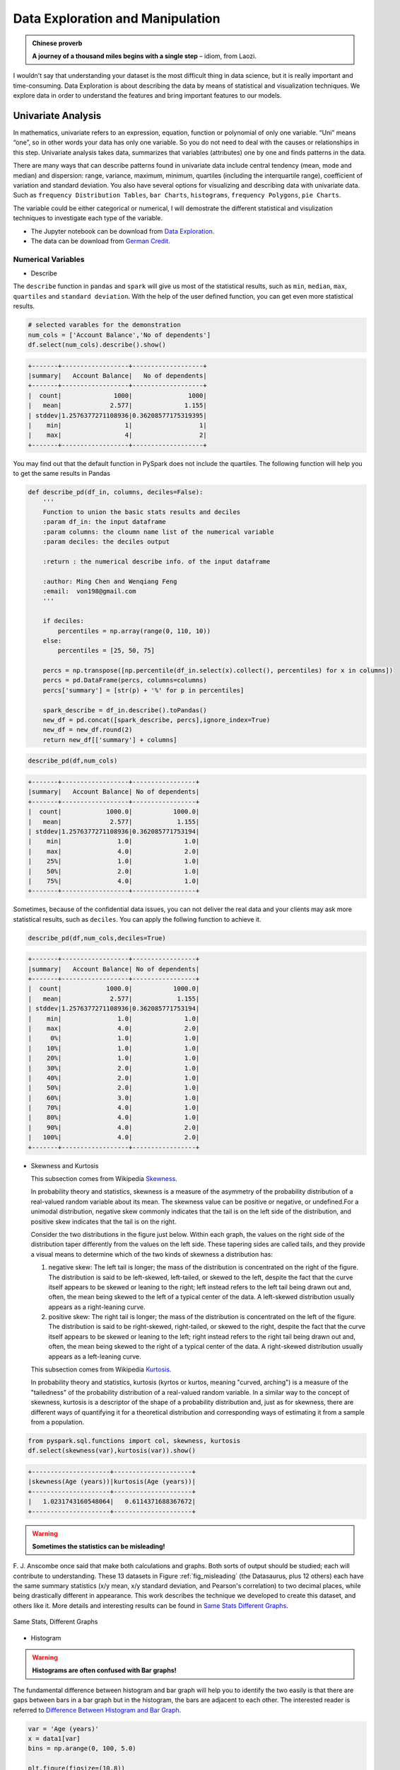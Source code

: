 .. _exploration:

=================================
Data Exploration and Manipulation
=================================

.. admonition:: Chinese proverb

   **A journey of a thousand miles begins with a single step** 
   – idiom, from Laozi.


I wouldn't say that understanding your dataset is the most difficult thing in data science, but it is really important and time-consuming. Data Exploration is about describing the data by means of statistical and visualization techniques. We explore data in order to understand the features and bring important features to our models.



Univariate Analysis
+++++++++++++++++++

In mathematics, univariate refers to an expression, equation, function or polynomial of only one variable.  “Uni” means “one”, so in other words your data has only one variable. So you do not need to deal with the causes or relationships in this step. Univariate analysis takes data, summarizes that variables (attributes) one by one and finds patterns in the data.

There are many ways that can describe patterns found in univariate data include central tendency (mean, mode and median) and dispersion: range, variance, maximum, minimum, quartiles (including the interquartile range), coefficient of variation and standard deviation. You also have several options for visualizing and describing data with univariate data. Such as ``frequency Distribution Tables``, ``bar Charts``, ``histograms``, ``frequency Polygons``, ``pie Charts``.

The variable could be either categorical or numerical, I will demostrate the different statistical and visulization techniques to investigate each type of the variable. 

* The Jupyter notebook can be download from `Data Exploration <_static/Data_exploration.ipynb>`_.
* The data can be download from `German Credit <_static/german_credit.csv>`_.

Numerical Variables
-------------------

* Describe 

The ``describe`` function in ``pandas`` and ``spark`` will give us most of the statistical results, such as ``min``, ``median``, ``max``, ``quartiles`` and ``standard deviation``. With the help of the user defined function, you can get even more statistical results. 

.. code-block:: python

    # selected varables for the demonstration
    num_cols = ['Account Balance','No of dependents']
    df.select(num_cols).describe().show()

.. code-block:: python

	+-------+------------------+-------------------+
	|summary|   Account Balance|   No of dependents|
	+-------+------------------+-------------------+
	|  count|              1000|               1000|
	|   mean|             2.577|              1.155|
	| stddev|1.2576377271108936|0.36208577175319395|
	|    min|                 1|                  1|
	|    max|                 4|                  2|
	+-------+------------------+-------------------+

You may find out that the default function in PySpark does not include the quartiles. The following function will help you to get the same
results in Pandas 

.. code-block:: python

	def describe_pd(df_in, columns, deciles=False):
	    '''
	    Function to union the basic stats results and deciles
	    :param df_in: the input dataframe 
	    :param columns: the cloumn name list of the numerical variable     
	    :param deciles: the deciles output  

	    :return : the numerical describe info. of the input dataframe   

	    :author: Ming Chen and Wenqiang Feng
	    :email:  von198@gmail.com  
	    '''       

	    if deciles:
	        percentiles = np.array(range(0, 110, 10))
	    else:
	        percentiles = [25, 50, 75]
	    
	    percs = np.transpose([np.percentile(df_in.select(x).collect(), percentiles) for x in columns])
	    percs = pd.DataFrame(percs, columns=columns)
	    percs['summary'] = [str(p) + '%' for p in percentiles]
	    
	    spark_describe = df_in.describe().toPandas()
	    new_df = pd.concat([spark_describe, percs],ignore_index=True)
	    new_df = new_df.round(2)
	    return new_df[['summary'] + columns]

.. code-block:: python

   describe_pd(df,num_cols)

.. code-block:: python

	+-------+------------------+-----------------+
	|summary|   Account Balance| No of dependents|
	+-------+------------------+-----------------+
	|  count|            1000.0|           1000.0|
	|   mean|             2.577|            1.155|
	| stddev|1.2576377271108936|0.362085771753194|
	|    min|               1.0|              1.0|
	|    max|               4.0|              2.0|
	|    25%|               1.0|              1.0|
	|    50%|               2.0|              1.0|
	|    75%|               4.0|              1.0|
	+-------+------------------+-----------------+

Sometimes, because of the confidential data issues, you can not deliver the real data and your clients may ask more statistical results, such as ``deciles``. You can apply the follwing function to achieve it. 

.. code-block:: python

   describe_pd(df,num_cols,deciles=True)

.. code-block:: python

	+-------+------------------+-----------------+
	|summary|   Account Balance| No of dependents|
	+-------+------------------+-----------------+
	|  count|            1000.0|           1000.0|
	|   mean|             2.577|            1.155|
	| stddev|1.2576377271108936|0.362085771753194|
	|    min|               1.0|              1.0|
	|    max|               4.0|              2.0|
	|     0%|               1.0|              1.0|
	|    10%|               1.0|              1.0|
	|    20%|               1.0|              1.0|
	|    30%|               2.0|              1.0|
	|    40%|               2.0|              1.0|
	|    50%|               2.0|              1.0|
	|    60%|               3.0|              1.0|
	|    70%|               4.0|              1.0|
	|    80%|               4.0|              1.0|
	|    90%|               4.0|              2.0|
	|   100%|               4.0|              2.0|
	+-------+------------------+-----------------+

* Skewness and Kurtosis 
  
  This subsection comes from Wikipedia `Skewness`_. 

  In probability theory and statistics, skewness is a measure of the asymmetry of the probability distribution of a real-valued random variable about its mean. The skewness value can be positive or negative, or undefined.For a unimodal distribution, negative skew commonly indicates that the tail is on the left side of the distribution, and positive skew indicates that the tail is on the right.

  Consider the two distributions in the figure just below. Within each graph, the values on the right side of the distribution taper differently from the values on the left side. These tapering sides are called tails, and they provide a visual means to determine which of the two kinds of skewness a distribution has:

  1. negative skew: The left tail is longer; the mass of the distribution is concentrated on the right of the figure. The distribution is said to be left-skewed, left-tailed, or skewed to the left, despite the fact that the curve itself appears to be skewed or leaning to the right; left instead refers to the left tail being drawn out and, often, the mean being skewed to the left of a typical center of the data. A left-skewed distribution usually appears as a right-leaning curve.
  2. positive skew: The right tail is longer; the mass of the distribution is concentrated on the left of the figure. The distribution is said to be right-skewed, right-tailed, or skewed to the right, despite the fact that the curve itself appears to be skewed or leaning to the left; right instead refers to the right tail being drawn out and, often, the mean being skewed to the right of a typical center of the data. A right-skewed distribution usually appears as a left-leaning curve.

  This subsection comes from Wikipedia `Kurtosis`_. 
  
  In probability theory and statistics, kurtosis (kyrtos or kurtos, meaning "curved, arching") is a measure of the "tailedness" of the probability distribution of a real-valued random variable. In a similar way to the concept of skewness, kurtosis is a descriptor of the shape of a probability distribution and, just as for skewness, there are different ways of quantifying it for a theoretical distribution and corresponding ways of estimating it from a sample from a population.

.. _fig_skewed:
.. figure:: images/skewed.png
    :align: center



.. code-block:: python

   from pyspark.sql.functions import col, skewness, kurtosis
   df.select(skewness(var),kurtosis(var)).show()

.. code-block:: python

	+---------------------+---------------------+
	|skewness(Age (years))|kurtosis(Age (years))|
	+---------------------+---------------------+
	|   1.0231743160548064|   0.6114371688367672|
	+---------------------+---------------------+

.. warning::

  **Sometimes the statistics can be misleading!**

F. J. Anscombe once said that make both calculations and graphs. Both sorts of output should be studied; each will contribute to understanding.
These 13 datasets in Figure :ref:`fig_misleading` (the Datasaurus, plus 12 others) each have the same summary statistics (x/y mean, x/y standard deviation, and Pearson's correlation) to two decimal places, while being drastically different in appearance. This work describes the technique we developed to create this dataset, and others like it. More details and interesting results can be found in `Same Stats Different Graphs`_.

.. _fig_misleading:
.. figure:: images/misleading.png
    :align: center

    Same Stats, Different Graphs

* Histogram  

.. warning::

  **Histograms are often confused with Bar graphs!**

The fundamental difference between histogram and bar graph will help you to identify the two easily is that there are gaps between bars in a bar graph but in the histogram, the bars are adjacent to each other. The interested reader is referred to `Difference Between Histogram and Bar Graph`_.

.. code-block:: python

	var = 'Age (years)'
	x = data1[var]
	bins = np.arange(0, 100, 5.0)

	plt.figure(figsize=(10,8))
	# the histogram of the data
	plt.hist(x, bins, alpha=0.8, histtype='bar', color='gold',
	         ec='black',weights=np.zeros_like(x) + 100. / x.size)

	plt.xlabel(var)
	plt.ylabel('percentage')
	plt.xticks(bins)
	plt.show()

	fig.savefig(var+".pdf", bbox_inches='tight')

.. _fig_his_s:
.. figure:: images/his_s.png
    :align: center

.. code-block:: python

	var = 'Age (years)'
	x = data1[var]
	bins = np.arange(0, 100, 5.0)


	########################################################################
	hist, bin_edges = np.histogram(x,bins,
	                               weights=np.zeros_like(x) + 100. / x.size) 
	# make the histogram
	 
	fig = plt.figure(figsize=(20, 8))
	ax = fig.add_subplot(1, 2, 1)

	# Plot the histogram heights against integers on the x axis
	ax.bar(range(len(hist)),hist,width=1,alpha=0.8,ec ='black', color='gold')
	# # Set the ticks to the middle of the bars
	ax.set_xticks([0.5+i for i,j in enumerate(hist)]) 
	# Set the xticklabels to a string that tells us what the bin edges were
	labels =['{}'.format(int(bins[i+1])) for i,j in enumerate(hist)]
	labels.insert(0,'0')
	ax.set_xticklabels(labels)
	plt.xlabel(var)
	plt.ylabel('percentage')

	########################################################################

	hist, bin_edges = np.histogram(x,bins) # make the histogram

	ax = fig.add_subplot(1, 2, 2)
	# Plot the histogram heights against integers on the x axis
	ax.bar(range(len(hist)),hist,width=1,alpha=0.8,ec ='black', color='gold')
	 
	# # Set the ticks to the middle of the bars
	ax.set_xticks([0.5+i for i,j in enumerate(hist)])
	 
	# Set the xticklabels to a string that tells us what the bin edges were
	labels =['{}'.format(int(bins[i+1])) for i,j in enumerate(hist)]
	labels.insert(0,'0')
	ax.set_xticklabels(labels)
	plt.xlabel(var)
	plt.ylabel('count')
	plt.suptitle('Histogram of {}: Left with percentage output;Right with count output'
	             .format(var), size=16)
	plt.show()

	fig.savefig(var+".pdf", bbox_inches='tight')


.. _fig_his_d:
.. figure:: images/his_d.png
    :align: center

Sometimes, some people will ask you to plot the unequal width (invalid argument for histogram) of the bars. You can still achieve it by the following trick. 

.. code-block:: python

	var = 'Credit Amount'
	plot_data = df.select(var).toPandas()
	x= plot_data[var]

	bins =[0,200,400,600,700,800,900,1000,2000,3000,4000,5000,6000,10000,25000] 

	hist, bin_edges = np.histogram(x,bins,weights=np.zeros_like(x) + 100. / x.size) # make the histogram
	 
	fig = plt.figure(figsize=(10, 8))
	ax = fig.add_subplot(1, 1, 1)
	# Plot the histogram heights against integers on the x axis
	ax.bar(range(len(hist)),hist,width=1,alpha=0.8,ec ='black',color = 'gold')
	 
	# # Set the ticks to the middle of the bars
	ax.set_xticks([0.5+i for i,j in enumerate(hist)])
	 
	# Set the xticklabels to a string that tells us what the bin edges were
	#labels =['{}k'.format(int(bins[i+1]/1000)) for i,j in enumerate(hist)]
	labels =['{}'.format(bins[i+1]) for i,j in enumerate(hist)]
	labels.insert(0,'0')
	ax.set_xticklabels(labels)
	#plt.text(-0.6, -1.4,'0')
	plt.xlabel(var)
	plt.ylabel('percentage')
	plt.show()

.. _fig_vis4:
.. figure:: images/unequal.png
    :align: center

* Box plot and violin plot

Note that although violin plots are closely related to Tukey's (1977) box plots, the violin plot can show more information than box plot. When we perform an exploratory analysis, nothing about the samples could be known. So the distribution of the samples can not be assumed to a normal distribution and usually when you get a big data, the normal distribution will show some out liars in box plot. 

However, the violin plots are potentially misleading for smaller sample sizes, where the density plots can appear to show interesting features (and group-differences therein) even when produced for standard normal data. Some poster suggested the sample size should larger that 250. The sample sizes (e.g. n>250 or ideally even larger), where the kernel density plots provide a reasonably accurate representation of the distributions, potentially showing nuances such as bimodality or other forms of non-normality that would be invisible or less clear in box plots. More details can be found in `A simple comparison of box plots and violin plots`_.

.. code-block:: python

	x = df.select(var).toPandas()

	fig = plt.figure(figsize=(20, 8))
	ax = fig.add_subplot(1, 2, 1)
	ax = sns.boxplot(data=x)

	ax = fig.add_subplot(1, 2, 2)
	ax = sns.violinplot(data=x)

.. _fig_box_vio:
.. figure:: images/box_vio.png
    :align: center


Categorical Variables
---------------------

Compared with the numerical variables, the categorical variables are much more easier to do the exploration. 

* Frequency table

.. code-block:: python

	from pyspark.sql import functions as F
	from pyspark.sql.functions import rank,sum,col
	from pyspark.sql import Window

	window = Window.rowsBetween(Window.unboundedPreceding,Window.unboundedFollowing)
	# withColumn('Percent %',F.format_string("%5.0f%%\n",col('Credit_num')*100/col('total'))).\
	tab = df.select(['age_class','Credit Amount']).\
	   groupBy('age_class').\
	   agg(F.count('Credit Amount').alias('Credit_num'),
	       F.mean('Credit Amount').alias('Credit_avg'),
	       F.min('Credit Amount').alias('Credit_min'),
	       F.max('Credit Amount').alias('Credit_max')).\
	   withColumn('total',sum(col('Credit_num')).over(window)).\
	   withColumn('Percent',col('Credit_num')*100/col('total')).\
	   drop(col('total'))

.. code-block:: python

	+---------+----------+------------------+----------+----------+-------+
	|age_class|Credit_num|        Credit_avg|Credit_min|Credit_max|Percent|
	+---------+----------+------------------+----------+----------+-------+
	|    45-54|       120|3183.0666666666666|       338|     12612|   12.0|
	|      <25|       150| 2970.733333333333|       276|     15672|   15.0|
	|    55-64|        56| 3493.660714285714|       385|     15945|    5.6|
	|    35-44|       254| 3403.771653543307|       250|     15857|   25.4|
	|    25-34|       397| 3298.823677581864|       343|     18424|   39.7|
	|      65+|        23|3210.1739130434785|       571|     14896|    2.3|
	+---------+----------+------------------+----------+----------+-------+

* Pie plot 

.. code-block:: python

	# Data to plot
	labels = plot_data.age_class
	sizes =  plot_data.Percent
	colors = ['gold', 'yellowgreen', 'lightcoral','blue', 'lightskyblue','green','red']
	explode = (0, 0.1, 0, 0,0,0)  # explode 1st slice
	 
	# Plot
	plt.figure(figsize=(10,8))
	plt.pie(sizes, explode=explode, labels=labels, colors=colors,
	        autopct='%1.1f%%', shadow=True, startangle=140)
	 
	plt.axis('equal')
	plt.show()

.. _fig_vis1:
.. figure:: images/pie.png
    :align: center

* Bar plot

.. code-block:: python

	labels = plot_data.age_class
	missing = plot_data.Percent
	ind = [x for x, _ in enumerate(labels)]

	plt.figure(figsize=(10,8))
	plt.bar(ind, missing, width=0.8, label='missing', color='gold')

	plt.xticks(ind, labels)
	plt.ylabel("percentage")

	plt.show()

.. _fig_vis2:
.. figure:: images/bar.png
   :align: center

.. code-block:: python

	labels = ['missing', '<25', '25-34', '35-44', '45-54','55-64','65+']
	missing = np.array([0.000095, 0.024830, 0.028665, 0.029477, 0.031918,0.037073,0.026699])
	man = np.array([0.000147, 0.036311, 0.038684, 0.044761, 0.051269, 0.059542, 0.054259])
	women = np.array([0.004035, 0.032935, 0.035351, 0.041778, 0.048437, 0.056236,0.048091])
	ind = [x for x, _ in enumerate(labels)]

	plt.figure(figsize=(10,8))
	plt.bar(ind, women, width=0.8, label='women', color='gold', bottom=man+missing)
	plt.bar(ind, man, width=0.8, label='man', color='silver', bottom=missing)
	plt.bar(ind, missing, width=0.8, label='missing', color='#CD853F')

	plt.xticks(ind, labels)
	plt.ylabel("percentage")
	plt.legend(loc="upper left")
	plt.title("demo")

	plt.show()

.. _fig_vis3:
.. figure:: images/stacked.png
   :align: center


Multivariate Analysis
+++++++++++++++++++++

In this section, I will only demostrate the bivariate analysis. Since the multivariate analysis is the generation of the bivariate. 


Numerical V.S. Numerical
------------------------

* Correlation matrix

.. code-block:: python

	from pyspark.mllib.stat import Statistics
	import pandas as pd

	corr_data = df.select(num_cols)

	col_names = corr_data.columns
	features = corr_data.rdd.map(lambda row: row[0:])
	corr_mat=Statistics.corr(features, method="pearson")
	corr_df = pd.DataFrame(corr_mat)
	corr_df.index, corr_df.columns = col_names, col_names

	print(corr_df.to_string())

.. code-block:: python

	+--------------------+--------------------+
	|     Account Balance|    No of dependents|
	+--------------------+--------------------+
	|                 1.0|-0.01414542650320914|
	|-0.01414542650320914|                 1.0|
	+--------------------+--------------------+


* Scatter Plot

.. code-block:: python

	import seaborn as sns
	sns.set(style="ticks")

	df = sns.load_dataset("iris")
	sns.pairplot(df, hue="species")
	plt.show()

.. _fig_pair_plot:
.. figure:: images/pairplot.png
   :align: center


Categorical V.S. Categorical
----------------------------

* Pearson’s Chi-squared test

.. warning::

  ``pyspark.ml.stat`` is only available in Spark 2.4.0. 

.. code-block:: python

	from pyspark.ml.linalg import Vectors
	from pyspark.ml.stat import ChiSquareTest

	data = [(0.0, Vectors.dense(0.5, 10.0)),
	        (0.0, Vectors.dense(1.5, 20.0)),
	        (1.0, Vectors.dense(1.5, 30.0)),
	        (0.0, Vectors.dense(3.5, 30.0)),
	        (0.0, Vectors.dense(3.5, 40.0)),
	        (1.0, Vectors.dense(3.5, 40.0))]
	df = spark.createDataFrame(data, ["label", "features"])

	r = ChiSquareTest.test(df, "features", "label").head()
	print("pValues: " + str(r.pValues))
	print("degreesOfFreedom: " + str(r.degreesOfFreedom))
	print("statistics: " + str(r.statistics))

.. code-block:: python

	pValues: [0.687289278791,0.682270330336]
	degreesOfFreedom: [2, 3]
	statistics: [0.75,1.5]

* Cross table 

.. code-block:: python

	df.stat.crosstab("age_class", "Occupation").show()

.. code-block:: python

	+--------------------+---+---+---+---+
	|age_class_Occupation|  1|  2|  3|  4|
	+--------------------+---+---+---+---+
	|                 <25|  4| 34|108|  4|
	|               55-64|  1| 15| 31|  9|
	|               25-34|  7| 61|269| 60|
	|               35-44|  4| 58|143| 49|
	|                 65+|  5|  3|  6|  9|
	|               45-54|  1| 29| 73| 17|
	+--------------------+---+---+---+---+

* Stacked plot 

.. code-block:: python

	labels = ['missing', '<25', '25-34', '35-44', '45-54','55-64','65+']
	missing = np.array([0.000095, 0.024830, 0.028665, 0.029477, 0.031918,0.037073,0.026699])
	man = np.array([0.000147, 0.036311, 0.038684, 0.044761, 0.051269, 0.059542, 0.054259])
	women = np.array([0.004035, 0.032935, 0.035351, 0.041778, 0.048437, 0.056236,0.048091])
	ind = [x for x, _ in enumerate(labels)]

	plt.figure(figsize=(10,8))
	plt.bar(ind, women, width=0.8, label='women', color='gold', bottom=man+missing)
	plt.bar(ind, man, width=0.8, label='man', color='silver', bottom=missing)
	plt.bar(ind, missing, width=0.8, label='missing', color='#CD853F')

	plt.xticks(ind, labels)
	plt.ylabel("percentage")
	plt.legend(loc="upper left")
	plt.title("demo")

	plt.show()

.. figure:: images/stacked.png
   :align: center

Numerical V.S. Categorical
--------------------------

OneHotEncoder 
+++++++++++++

This is the note I wrote for one of my readers for explaining the OneHotEncoder. I would like to share it at here:

Import and creating SparkSession
--------------------------------


.. code-block:: python

	from pyspark.sql import SparkSession

	spark = SparkSession \
	    .builder \
	    .appName("Python Spark create RDD example") \
	    .config("spark.some.config.option", "some-value") \
	    .getOrCreate()


.. code-block:: python

	df = spark.createDataFrame([
	    (0, "a"),
	    (1, "b"),
	    (2, "c"),
	    (3, "a"),
	    (4, "a"),
	    (5, "c")
	], ["id", "category"])
	df.show()

.. code-block:: python

	+---+--------+
	| id|category|
	+---+--------+
	|  0|       a|
	|  1|       b|
	|  2|       c|
	|  3|       a|
	|  4|       a|
	|  5|       c|
	+---+--------+


OneHotEncoder
-------------


1.  Encoder


.. code-block:: python

	from pyspark.ml.feature import OneHotEncoder, StringIndexer


	stringIndexer = StringIndexer(inputCol="category", outputCol="categoryIndex")
	model = stringIndexer.fit(df)
	indexed = model.transform(df)

	# default setting: dropLast=True
	encoder = OneHotEncoder(inputCol="categoryIndex", outputCol="categoryVec",dropLast=False)
	encoded = encoder.transform(indexed)
	encoded.show()


.. code-block:: python


	+---+--------+-------------+-------------+
	| id|category|categoryIndex|  categoryVec|
	+---+--------+-------------+-------------+
	|  0|       a|          0.0|(3,[0],[1.0])|
	|  1|       b|          2.0|(3,[2],[1.0])|
	|  2|       c|          1.0|(3,[1],[1.0])|
	|  3|       a|          0.0|(3,[0],[1.0])|
	|  4|       a|          0.0|(3,[0],[1.0])|
	|  5|       c|          1.0|(3,[1],[1.0])|
	+---+--------+-------------+-------------+

.. note::

  The default setting of ``OneHotEncoder`` is: dropLast=True 

	.. code-block:: python

		# default setting: dropLast=True
		encoder = OneHotEncoder(inputCol="categoryIndex", outputCol="categoryVec")
		encoded = encoder.transform(indexed)
		encoded.show()


	.. code-block:: python

		+---+--------+-------------+-------------+
		| id|category|categoryIndex|  categoryVec|
		+---+--------+-------------+-------------+
		|  0|       a|          0.0|(2,[0],[1.0])|
		|  1|       b|          2.0|    (2,[],[])|
		|  2|       c|          1.0|(2,[1],[1.0])|
		|  3|       a|          0.0|(2,[0],[1.0])|
		|  4|       a|          0.0|(2,[0],[1.0])|
		|  5|       c|          1.0|(2,[1],[1.0])|
		+---+--------+-------------+-------------+

2. Vector Assembler

.. code-block:: python

	from pyspark.ml import Pipeline
	from pyspark.ml.feature import VectorAssembler
	categoricalCols = ['category']

	indexers = [ StringIndexer(inputCol=c, outputCol="{0}_indexed".format(c))
	                 for c in categoricalCols ]
	# default setting: dropLast=True
	encoders = [ OneHotEncoder(inputCol=indexer.getOutputCol(),
	                 outputCol="{0}_encoded".format(indexer.getOutputCol()),dropLast=False)
	                 for indexer in indexers ]
	assembler = VectorAssembler(inputCols=[encoder.getOutputCol() for encoder in encoders]
	                            , outputCol="features")
	pipeline = Pipeline(stages=indexers + encoders + [assembler])

	model=pipeline.fit(df)
	data = model.transform(df)

.. code-block:: python

	data.show()
	+---+--------+----------------+------------------------+-------------+
	| id|category|category_indexed|category_indexed_encoded|     features|
	+---+--------+----------------+------------------------+-------------+
	|  0|       a|             0.0|           (3,[0],[1.0])|[1.0,0.0,0.0]|
	|  1|       b|             2.0|           (3,[2],[1.0])|[0.0,0.0,1.0]|
	|  2|       c|             1.0|           (3,[1],[1.0])|[0.0,1.0,0.0]|
	|  3|       a|             0.0|           (3,[0],[1.0])|[1.0,0.0,0.0]|
	|  4|       a|             0.0|           (3,[0],[1.0])|[1.0,0.0,0.0]|
	|  5|       c|             1.0|           (3,[1],[1.0])|[0.0,1.0,0.0]|
	+---+--------+----------------+------------------------+-------------+

Application: Get Dummy Variable
-------------------------------

.. code-block:: python

	def get_dummy(df,indexCol,categoricalCols,continuousCols,labelCol,dropLast=False):

	    '''
	    Get dummy variables and concat with continuous variables for ml modeling.
	    :param df: the dataframe
	    :param categoricalCols: the name list of the categorical data
	    :param continuousCols:  the name list of the numerical data
	    :param labelCol:  the name of label column
	    :param dropLast:  the flag of drop last column         
	    :return: feature matrix

	    :author: Wenqiang Feng
	    :email:  von198@gmail.com

	    >>> df = spark.createDataFrame([
	                  (0, "a"),
	                  (1, "b"),
	                  (2, "c"),
	                  (3, "a"),
	                  (4, "a"),
	                  (5, "c")
	              ], ["id", "category"])

	    >>> indexCol = 'id'
	    >>> categoricalCols = ['category']
	    >>> continuousCols = []
	    >>> labelCol = []

	    >>> mat = get_dummy(df,indexCol,categoricalCols,continuousCols,labelCol)
	    >>> mat.show()

	    >>>
	        +---+-------------+
	        | id|     features|
	        +---+-------------+
	        |  0|[1.0,0.0,0.0]|
	        |  1|[0.0,0.0,1.0]|
	        |  2|[0.0,1.0,0.0]|
	        |  3|[1.0,0.0,0.0]|
	        |  4|[1.0,0.0,0.0]|
	        |  5|[0.0,1.0,0.0]|
	        +---+-------------+
	    '''

	    from pyspark.ml import Pipeline
	    from pyspark.ml.feature import StringIndexer, OneHotEncoder, VectorAssembler
	    from pyspark.sql.functions import col

	    indexers = [ StringIndexer(inputCol=c, outputCol="{0}_indexed".format(c))
	                 for c in categoricalCols ]

	    # default setting: dropLast=True
	    encoders = [ OneHotEncoder(inputCol=indexer.getOutputCol(),
	                 outputCol="{0}_encoded".format(indexer.getOutputCol()),dropLast=dropLast)
	                 for indexer in indexers ]

	    assembler = VectorAssembler(inputCols=[encoder.getOutputCol() for encoder in encoders]
	                                + continuousCols, outputCol="features")

	    pipeline = Pipeline(stages=indexers + encoders + [assembler])

	    model=pipeline.fit(df)
	    data = model.transform(df)

	    if indexCol and labelCol:
	        # for supervised learning
	        data = data.withColumn('label',col(labelCol))
	        return data.select(indexCol,'features','label')
	    elif not indexCol and labelCol:
	        # for supervised learning
	        data = data.withColumn('label',col(labelCol))
	        return data.select('features','label') 
	    elif indexCol and not labelCol:
	        # for unsupervised learning
	        return data.select(indexCol,'features')
	    elif not indexCol and not labelCol:
	        # for unsupervised learning
	        return data.select('features')      


1. Unsupervised scenario

.. code-block:: python

	df = spark.createDataFrame([
	    (0, "a"),
	    (1, "b"),
	    (2, "c"),
	    (3, "a"),
	    (4, "a"),
	    (5, "c")
	], ["id", "category"])
	df.show()

	indexCol = 'id'
	categoricalCols = ['category']
	continuousCols = []
	labelCol = []

	mat = get_dummy(df,indexCol,categoricalCols,continuousCols,labelCol)


.. code-block:: python

	mat.show()

	+---+-------------+
	| id|     features|
	+---+-------------+
	|  0|[1.0,0.0,0.0]|
	|  1|[0.0,0.0,1.0]|
	|  2|[0.0,1.0,0.0]|
	|  3|[1.0,0.0,0.0]|
	|  4|[1.0,0.0,0.0]|
	|  5|[0.0,1.0,0.0]|
	+---+-------------+


2. Supervised scenario

.. code-block:: python

	df = spark.read.csv(path='bank.csv',
	                    sep=',',encoding='UTF-8',comment=None,
	                    header=True,inferSchema=True)

	indexCol = []
	catCols = ['job','marital','education','default',
	           'housing','loan','contact','poutcome']

	contCols = ['balance', 'duration','campaign','pdays','previous']
	labelCol = 'y'

	data = get_dummy(df,indexCol,catCols,contCols,labelCol,dropLast=False)
	data.show(5)

.. code-block:: python

	+--------------------+-----+
	|            features|label|
	+--------------------+-----+
	|(37,[8,12,17,19,2...|   no|
	|(37,[4,12,15,19,2...|   no|
	|(37,[0,13,16,19,2...|   no|
	|(37,[0,12,16,19,2...|   no|
	|(37,[1,12,15,19,2...|   no|
	+--------------------+-----+
	only showing top 5 rows


The Jupyter Notebook can be found on Colab: `OneHotEncoder`_ . 


.. _OneHotEncoder: https://colab.research.google.com/drive/1pbrFQ-mcyijsVJNPP5GHbOeJaKdTLte3#scrollTo=kLU4xy3XLQG3
.. _Skewness: https://en.wikipedia.org/wiki/Skewness
.. _Kurtosis: https://en.wikipedia.org/wiki/Kurtosis
.. _Difference Between Histogram and Bar Graph: https://keydifferences.com/difference-between-histogram-and-bar-graph.html
.. _A simple comparison of box plots and violin plots: https://figshare.com/articles/A_simple_comparison_of_box_plots_and_violin_plots/1544525
.. _Same Stats Different Graphs: https://www.autodeskresearch.com/publications/samestats
